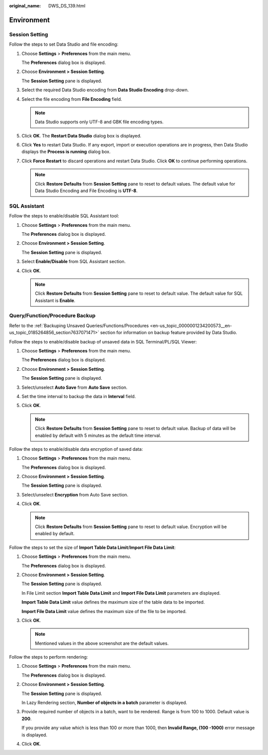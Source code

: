 :original_name: DWS_DS_139.html

.. _DWS_DS_139:

Environment
===========

.. _en-us_topic_0000001234200631__en-us_topic_0185264709_section212012207470:

Session Setting
---------------

Follow the steps to set Data Studio and file encoding:

#. Choose **Settings** > **Preferences** from the main menu.

   The **Preferences** dialog box is displayed.

#. Choose **Environment > Session Setting**.

   The **Session Setting** pane is displayed.

#. Select the required Data Studio encoding from **Data Studio Encoding** drop-down.

#. .. _en-us_topic_0000001234200631__en-us_topic_0185264709_li1839502511211:

   Select the file encoding from **File Encoding** field.

   .. note::

      Data Studio supports only UTF-8 and GBK file encoding types.

#. Click **OK**. The **Restart Data Studio** dialog box is displayed.

#. Click **Yes** to restart Data Studio. If any export, import or execution operations are in progress, then Data Studio displays the **Process is running** dialog box.

#. Click **Force Restart** to discard operations and restart Data Studio. Click **OK** to continue performing operations.

   .. note::

      Click **Restore Defaults** from **Session Setting** pane to reset to default values. The default value for Data Studio Encoding and File Encoding is **UTF-8**.

SQL Assistant
-------------

Follow the steps to enable/disable SQL Assistant tool:

#. Choose **Settings** > **Preferences** from the main menu.

   The **Preferences** dialog box is displayed.

#. Choose **Environment > Session Setting**.

   The **Session Setting** pane is displayed.

#. Select **Enable/Disable** from SQL Assistant section.

#. Click **OK**.

   .. note::

      Click **Restore Defaults** from **Session Setting** pane to reset to default value. The default value for SQL Assistant is **Enable**.

.. _en-us_topic_0000001234200631__en-us_topic_0185264709_section1980415371926:

Query/Function/Procedure Backup
-------------------------------

Refer to the :ref:`Backuping Unsaved Queries/Functions/Procedures <en-us_topic_0000001234200573__en-us_topic_0185264856_section7637071471>` section for information on backup feature provided by Data Studio.

Follow the steps to enable/disable backup of unsaved data in SQL Terminal/PL/SQL Viewer:

#. Choose **Settings** > **Preferences** from the main menu.

   The **Preferences** dialog box is displayed.

#. Choose **Environment > Session Setting**.

   The **Session Setting** pane is displayed.

#. Select/unselect **Auto Save** from **Auto Save** section.

#. Set the time interval to backup the data in **Interval** field.

#. Click **OK**.

   .. note::

      Click **Restore Defaults** from **Session Setting** pane to reset to default value. Backup of data will be enabled by default with 5 minutes as the default time interval.

Follow the steps to enable/disable data encryption of saved data:

#. Choose **Settings** > **Preferences** from the main menu.

   The **Preferences** dialog box is displayed.

#. Choose **Environment > Session Setting**.

   The **Session Setting** pane is displayed.

#. Select/unselect **Encryption** from Auto Save section.

#. Click **OK**.

   .. note::

      Click **Restore Defaults** from **Session Setting** pane to reset to default value. Encryption will be enabled by default.

Follow the steps to set the size of **Import Table Data Limit**/**Import File Data Limit**:

#. Choose **Settings** > **Preferences** from the main menu.

   The **Preferences** dialog box is displayed.

#. Choose **Environment > Session Setting**.

   The **Session Setting** pane is displayed.

   In File Limit section **Import Table Data Limit** and **Import File Data Limit** parameters are displayed.

   |image1|

   **Import Table Data Limit** value defines the maximum size of the table data to be imported.

   **Import File Data Limit** value defines the maximum size of the file to be imported.

#. Click **OK**.

   .. note::

      Mentioned values in the above screenshot are the default values.

Follow the steps to perform rendering:

#. Choose **Settings** > **Preferences** from the main menu.

   The **Preferences** dialog box is displayed.

#. Choose **Environment > Session Setting**.

   The **Session Setting** pane is displayed.

   In Lazy Rendering section, **Number of objects in a batch** parameter is displayed.

   |image2|

#. Provide required number of objects in a batch, want to be rendered. Range is from 100 to 1000. Default value is **200**.

   If you provide any value which is less than 100 or more than 1000, then **Invalid Range, (100 -1000)** error message is displayed.

#. Click **OK**.

.. |image1| image:: /_static/images/en-us_image_0000001234200761.png
.. |image2| image:: /_static/images/en-us_image_0000001233800833.png
